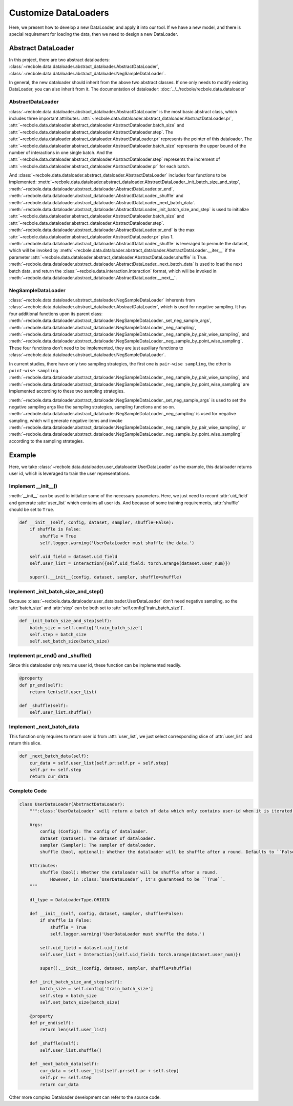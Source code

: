 Customize DataLoaders
======================
Here, we present how to develop a new DataLoader, and apply it into our tool. If we have a new model,
and there is special requirement for loading the data, then we need to design a new DataLoader.


Abstract DataLoader
--------------------------
In this project, there are two abstract dataloaders:
:class:`~recbole.data.dataloader.abstract_dataloader.AbstractDataLoader`,
:class:`~recbole.data.dataloader.abstract_dataloader.NegSampleDataLoader`.

In general, the new dataloader should inherit from the above two abstract classes.
If one only needs to modify existing DataLoader, you can also inherit from it.
The documentation of dataloader: :doc:`../../recbole/recbole.data.dataloader`


AbstractDataLoader
^^^^^^^^^^^^^^^^^^^^^^^^^^
:class:`~recbole.data.dataloader.abstract_dataloader.AbstractDataLoader` is the most basic abstract class,
which includes three important attributes:
:attr:`~recbole.data.dataloader.abstract_dataloader.AbstractDataLoader.pr`,
:attr:`~recbole.data.dataloader.abstract_dataloader.AbstractDataloader.batch_size` and
:attr:`~recbole.data.dataloader.abstract_dataloader.AbstractDataloader.step`.
The :attr:`~recbole.data.dataloader.abstract_dataloader.AbstractDataLoader.pr`
represents the pointer of this dataloader.
The :attr:`~recbole.data.dataloader.abstract_dataloader.AbstractDataloader.batch_size`
represents the upper bound of the number of interactions in one single batch.
And the :attr:`~recbole.data.dataloader.abstract_dataloader.AbstractDataloader.step`
represents the increment of :attr:`~recbole.data.dataloader.abstract_dataloader.AbstractDataloader.pr` for each batch.

And :class:`~recbole.data.dataloader.abstract_dataloader.AbstractDataLoader` includes four functions to be implemented:
:meth:`~recbole.data.dataloader.abstract_dataloader.AbstractDataLoader._init_batch_size_and_step`,
:meth:`~recbole.data.dataloader.abstract_dataloader.AbstractDataLoader.pr_end`,
:meth:`~recbole.data.dataloader.abstract_dataloader.AbstractDataLoader._shuffle`
and :meth:`~recbole.data.dataloader.abstract_dataloader.AbstractDataLoader._next_batch_data`.
:meth:`~recbole.data.dataloader.abstract_dataloader.AbstractDataLoader._init_batch_size_and_step` is used to
initialize :attr:`~recbole.data.dataloader.abstract_dataloader.AbstractDataloader.batch_size` and
:attr:`~recbole.data.dataloader.abstract_dataloader.AbstractDataloader.step`.
:meth:`~recbole.data.dataloader.abstract_dataloader.AbstractDataLoader.pr_end` is the max
:attr:`~recbole.data.dataloader.abstract_dataloader.AbstractDataLoader.pr` plus 1.
:meth:`~recbole.data.dataloader.abstract_dataloader.AbstractDataLoader._shuffle` is leveraged to permute the dataset,
which will be invoked by :meth:`~recbole.data.dataloader.abstract_dataloader.AbstractDataLoader.__iter__`
if the parameter :attr:`~recbole.data.dataloader.abstract_dataloader.AbstractDataLoader.shuffle` is True.
:meth:`~recbole.data.dataloader.abstract_dataloader.AbstractDataLoader._next_batch_data` is used to
load the next batch data, and return the :class:`~recbole.data.interaction.Interaction` format,
which will be invoked in :meth:`~recbole.data.dataloader.abstract_dataloader.AbstractDataLoader.__next__`.


NegSampleDataLoader
^^^^^^^^^^^^^^^^^^^^^^^^^^
:class:`~recbole.data.dataloader.abstract_dataloader.NegSampleDataLoader` inherents from
:class:`~recbole.data.dataloader.abstract_dataloader.AbstractDataLoader`, which is used for negative sampling.
It has four additional functions upon its parent class:
:meth:`~recbole.data.dataloader.abstract_dataloader.NegSampleDataLoader._set_neg_sample_args`,
:meth:`~recbole.data.dataloader.abstract_dataloader.NegSampleDataLoader._neg_sampling`,
:meth:`~recbole.data.dataloader.abstract_dataloader.NegSampleDataLoader._neg_sample_by_pair_wise_sampling`,
and :meth:`~recbole.data.dataloader.abstract_dataloader.NegSampleDataLoader._neg_sample_by_point_wise_sampling`.
These four functions don't need to be implemented, they are just auxiliary functions to
:class:`~recbole.data.dataloader.abstract_dataloader.NegSampleDataLoader`.

In current studies, there have only two sampling strategies,
the first one is ``pair-wise sampling``, the other is ``point-wise sampling``.
:meth:`~recbole.data.dataloader.abstract_dataloader.NegSampleDataLoader._neg_sample_by_pair_wise_sampling`,
and :meth:`~recbole.data.dataloader.abstract_dataloader.NegSampleDataLoader._neg_sample_by_point_wise_sampling`
are implemented according to these two sampling strategies.

:meth:`~recbole.data.dataloader.abstract_dataloader.NegSampleDataLoader._set_neg_sample_args` is used to
set the negative sampling args like the sampling strategies, sampling functions and so on.
:meth:`~recbole.data.dataloader.abstract_dataloader.NegSampleDataLoader._neg_sampling` is used for negative sampling,
which will generate negative items and invoke
:meth:`~recbole.data.dataloader.abstract_dataloader.NegSampleDataLoader._neg_sample_by_pair_wise_sampling`,
or :meth:`~recbole.data.dataloader.abstract_dataloader.NegSampleDataLoader._neg_sample_by_point_wise_sampling`
according to the sampling strategies.


Example
--------------------------
Here, we take :class:`~recbole.data.dataloader.user_dataloader.UserDataLoader` as the example,
this dataloader returns user id, which is leveraged to train the user representations.


Implement __init__()
^^^^^^^^^^^^^^^^^^^^^^^^^^^^
:meth:`__init__` can be used to initialize some of the necessary parameters.
Here, we just need to record :attr:`uid_field` and generate :attr:`user_list` which contains all user ids.
And because of some training requirements, :attr:`shuffle` should be set to ``True``.

.. code:: python

    def __init__(self, config, dataset, sampler, shuffle=False):
        if shuffle is False:
            shuffle = True
            self.logger.warning('UserDataLoader must shuffle the data.')

        self.uid_field = dataset.uid_field
        self.user_list = Interaction({self.uid_field: torch.arange(dataset.user_num)})

        super().__init__(config, dataset, sampler, shuffle=shuffle)

Implement _init_batch_size_and_step()
^^^^^^^^^^^^^^^^^^^^^^^^^^^^^^^^^^^^^
Because :class:`~recbole.data.dataloader.user_dataloader.UserDataLoader` don't need negative sampling,
so the :attr:`batch_size` and :attr:`step` can be both set to :attr:`self.config['train_batch_size']`.

.. code:: python

    def _init_batch_size_and_step(self):
        batch_size = self.config['train_batch_size']
        self.step = batch_size
        self.set_batch_size(batch_size)

Implement pr_end() and _shuffle()
^^^^^^^^^^^^^^^^^^^^^^^^^^^^^^^^^^
Since this dataloader only returns user id, these function can be implemented readily.

.. code:: python

    @property
    def pr_end(self):
        return len(self.user_list)

    def _shuffle(self):
        self.user_list.shuffle()

Implement _next_batch_data
^^^^^^^^^^^^^^^^^^^^^^^^^^^^
This function only requires to return user id from :attr:`user_list`,
we just select corresponding slice of :attr:`user_list` and return this slice.

.. code:: python

    def _next_batch_data(self):
        cur_data = self.user_list[self.pr:self.pr + self.step]
        self.pr += self.step
        return cur_data


Complete Code
^^^^^^^^^^^^^^^^^^^^^^^^^^^^

.. code:: python

    class UserDataLoader(AbstractDataLoader):
        """:class:`UserDataLoader` will return a batch of data which only contains user-id when it is iterated.

        Args:
            config (Config): The config of dataloader.
            dataset (Dataset): The dataset of dataloader.
            sampler (Sampler): The sampler of dataloader.
            shuffle (bool, optional): Whether the dataloader will be shuffle after a round. Defaults to ``False``.

        Attributes:
            shuffle (bool): Whether the dataloader will be shuffle after a round.
                However, in :class:`UserDataLoader`, it's guaranteed to be ``True``.
        """

        dl_type = DataLoaderType.ORIGIN

        def __init__(self, config, dataset, sampler, shuffle=False):
            if shuffle is False:
                shuffle = True
                self.logger.warning('UserDataLoader must shuffle the data.')

            self.uid_field = dataset.uid_field
            self.user_list = Interaction({self.uid_field: torch.arange(dataset.user_num)})

            super().__init__(config, dataset, sampler, shuffle=shuffle)

        def _init_batch_size_and_step(self):
            batch_size = self.config['train_batch_size']
            self.step = batch_size
            self.set_batch_size(batch_size)

        @property
        def pr_end(self):
            return len(self.user_list)

        def _shuffle(self):
            self.user_list.shuffle()

        def _next_batch_data(self):
            cur_data = self.user_list[self.pr:self.pr + self.step]
            self.pr += self.step
            return cur_data


Other more complex Dataloader development can refer to the source code.
